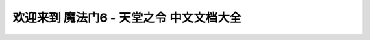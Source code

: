 欢迎来到 魔法门6 - 天堂之令 中文文档大全
==============================================================================

.. articles::